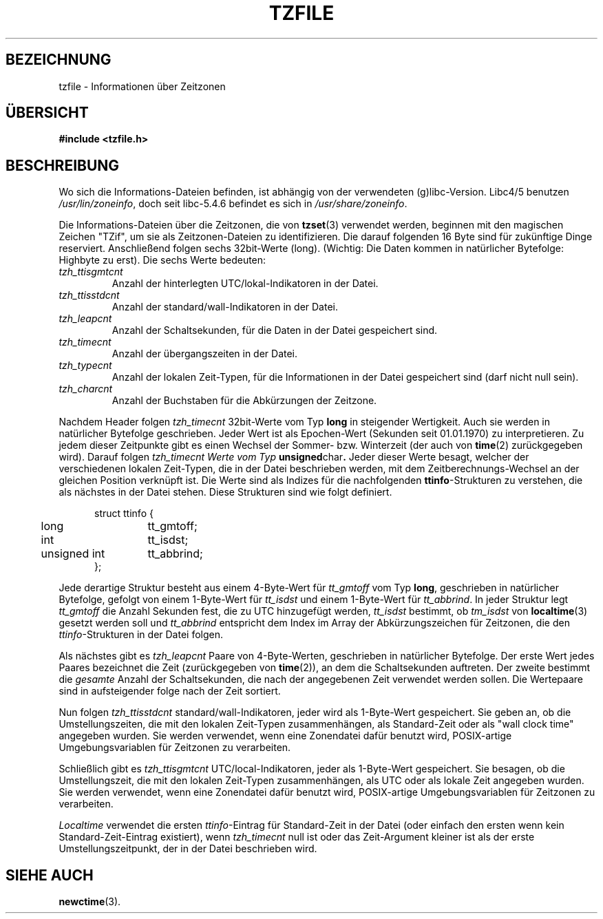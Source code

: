 .\" Copyright for original english version
.\" This file is in the public domain, so clarified as of
.\" 1996-06-05 by Arthur David Olson (arthur_david_olson@nih.gov).
.\"
.\" The following applies only to the german translation
.\"
.\"  Copyright (c) 2001 Walter Harms <walter.harms@informatik.uni-oldenburg.de>
.\"                2001 Martin Schulze <joey@infodrom.org>
.\"
.\"  This program is free software; you can redistribute it and/or modify
.\"  it under the terms of the GNU General Public License as published by
.\"  the Free Software Foundation; version 2 dated June, 1991.
.\"
.\"  This program is distributed in the hope that it will be useful,
.\"  but WITHOUT ANY WARRANTY; without even the implied warranty of
.\"  MERCHANTABILITY or FITNESS FOR A PARTICULAR PURPOSE.  See the
.\"  GNU General Public License for more details.
.\"
.\"  You should have received a copy of the GNU General Public License
.\"  along with this program;  if not, write to the Free Software
.\"  Foundation, Inc., 59 Temple Place - Suite 330, Boston, MA 02111, USA.
.\"
.TH TZFILE 5 
.SH BEZEICHNUNG
tzfile \- Informationen über Zeitzonen
.SH ÜBERSICHT
.B
#include <tzfile.h>
.SH BESCHREIBUNG
Wo sich die Informations-Dateien befinden, ist abhängig von der verwendeten (g)libc-Version.
Libc4/5 benutzen
.IR /usr/lin/zoneinfo ,
doch seit libc-5.4.6 befindet es sich in
.IR /usr/share/zoneinfo .
.PP
Die Informations-Dateien über die Zeitzonen, die von
.BR tzset (3)
verwendet werden, beginnen mit den magischen Zeichen "TZif", um sie
als Zeitzonen-Dateien zu identifizieren.  Die darauf folgenden 16 Byte
sind für zukünftige Dinge reserviert.
Anschließend folgen sechs 32bit-Werte (long).  (Wichtig: Die Daten kommen
in natürlicher Bytefolge: Highbyte zu erst). Die sechs Werte bedeuten:
.TP
.I tzh_ttisgmtcnt  
Anzahl der hinterlegten UTC/lokal-Indikatoren in der Datei.
.TP
.I tzh_ttisstdcnt  
Anzahl der standard/wall-Indikatoren in der Datei.
.TP
.I tzh_leapcnt     
Anzahl der Schaltsekunden, für die Daten in der Datei gespeichert sind.
.TP
.I tzh_timecnt     
Anzahl der übergangszeiten in der Datei.
.TP
.I tzh_typecnt     
Anzahl der lokalen Zeit-Typen, für die Informationen in der Datei
gespeichert sind (darf nicht null sein).
.TP
.I tzh_charcnt    
Anzahl der Buchstaben für die Abkürzungen der Zeitzone.
.PP

Nachdem Header folgen
.I tzh_timecnt
32bit-Werte vom Typ
.B long
in steigender Wertigkeit.  Auch sie werden in natürlicher Bytefolge geschrieben.
Jeder Wert ist als Epochen-Wert (Sekunden seit 01.01.1970) zu interpretieren.
Zu jedem dieser Zeitpunkte gibt es einen Wechsel der Sommer- bzw. Winterzeit
(der auch von
.BR time (2)
zurückgegeben wird).
Darauf folgen
.I tzh_timecnt Werte vom Typ
.BR unsigned char .
Jeder dieser Werte besagt, welcher der verschiedenen lokalen
Zeit-Typen, die in der Datei beschrieben werden, mit dem
Zeitberechnungs-Wechsel an der gleichen Position verknüpft ist.  Die
Werte sind als Indizes für die nachfolgenden
.BR ttinfo \-Strukturen
zu verstehen, die als nächstes in der Datei stehen.  Diese Strukturen
sind wie folgt definiert.
.in +.5i
.sp
.nf
.ta .5i +\w'unsigned int\0\0'u
struct ttinfo {
	long	tt_gmtoff;
	int	tt_isdst;
	unsigned int	tt_abbrind;
};
.in -.5i
.fi
.sp
Jede derartige Struktur besteht aus einem 4-Byte-Wert für
.I tt_gmtoff
vom Typ
.BR long ,
geschrieben in natürlicher Bytefolge, gefolgt von einem 1-Byte-Wert für
.I tt_isdst
und einem 1-Byte-Wert für
.IR tt_abbrind .
In jeder Struktur legt
.I tt_gmtoff
die Anzahl Sekunden fest, die zu UTC hinzugefügt werden,
.I tt_isdst
bestimmt, ob
.I tm_isdst
von 
.BR localtime (3)
gesetzt werden soll und
.I tt_abbrind
entspricht dem Index im Array der Abkürzungszeichen für Zeitzonen, die den
.IR ttinfo \-Strukturen
in der Datei folgen.
.PP
Als nächstes gibt es
.I tzh_leapcnt
Paare von 4-Byte-Werten, geschrieben in natürlicher Bytefolge.  Der
erste Wert jedes Paares bezeichnet die Zeit (zurückgegeben von
.BR time (2)),
an dem die Schaltsekunden auftreten.  Der zweite bestimmt die
.I gesamte
Anzahl der Schaltsekunden, die nach der angegebenen Zeit verwendet
werden sollen.  Die Wertepaare sind in aufsteigender folge nach der
Zeit sortiert.
.PP
Nun folgen
.I tzh_ttisstdcnt
standard/wall-Indikatoren, jeder wird als 1-Byte-Wert gespeichert.
Sie geben an, ob die Umstellungszeiten, die mit den lokalen Zeit-Typen
zusammenhängen, als Standard-Zeit oder als "wall clock time" angegeben
wurden.  Sie werden verwendet, wenn eine Zonendatei dafür benutzt
wird, POSIX-artige Umgebungsvariablen für Zeitzonen zu verarbeiten.
.PP
Schließlich gibt es
.I tzh_ttisgmtcnt
UTC/local-Indikatoren, jeder als 1-Byte-Wert gespeichert.  Sie
besagen, ob die Umstellungszeit, die mit den lokalen Zeit-Typen
zusammenhängen, als UTC oder als lokale Zeit angegeben wurden.  Sie
werden verwendet, wenn eine Zonendatei dafür benutzt wird,
POSIX-artige Umgebungsvariablen für Zeitzonen zu verarbeiten.
.PP
.I Localtime
verwendet die ersten
.IR ttinfo \-Eintrag
für Standard-Zeit in der Datei (oder einfach den ersten
.I- ttinfo \-Eintrag,
wenn kein Standard-Zeit-Eintrag existiert),
wenn
.I tzh_timecnt
null ist oder das Zeit-Argument kleiner ist als der erste
Umstellungszeitpunkt, der in der Datei beschrieben wird.
.SH "SIEHE AUCH"
.BR newctime (3).
